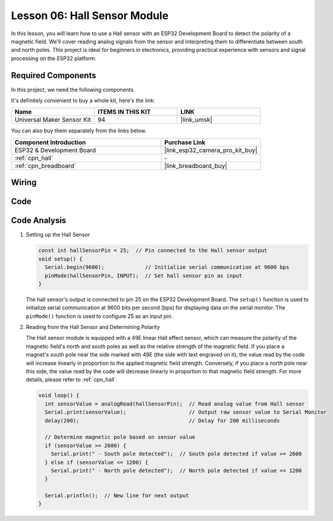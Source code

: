 .. _esp32_lesson06_hall_sensor:

Lesson 06: Hall Sensor Module
==================================

In this lesson, you will learn how to use a Hall sensor with an ESP32 Development Board to detect the polarity of a magnetic field. We'll cover reading analog signals from the sensor and interpreting them to differentiate between south and north poles. This project is ideal for beginners in electronics, providing practical experience with sensors and signal processing on the ESP32 platform.

Required Components
--------------------------

In this project, we need the following components. 

It's definitely convenient to buy a whole kit, here's the link: 

.. list-table::
    :widths: 20 20 20
    :header-rows: 1

    *   - Name	
        - ITEMS IN THIS KIT
        - LINK
    *   - Universal Maker Sensor Kit
        - 94
        - |link_umsk|

You can also buy them separately from the links below.

.. list-table::
    :widths: 30 20
    :header-rows: 1

    *   - Component Introduction
        - Purchase Link

    *   - ESP32 & Development Board
        - |link_esp32_camera_pro_kit_buy|
    *   - :ref:`cpn_hall`
        - \-
    *   - :ref:`cpn_breadboard`
        - |link_breadboard_buy|


Wiring
---------------------------

.. image:: img/Lesson_06_Hall_Sensor_Module_esp32_bb.png
    :width: 100%


Code
---------------------------

.. raw:: html

    <iframe src=https://create.arduino.cc/editor/sunfounder01/48094da0-b2f8-4af6-ad59-38504a201cbf/preview?embed style="height:510px;width:100%;margin:10px 0" frameborder=0></iframe>

Code Analysis
---------------------------

1. Setting up the Hall Sensor

   .. code-block:: arduino

      const int hallSensorPin = 25;  // Pin connected to the Hall sensor output
      void setup() {
        Serial.begin(9600);             // Initialize serial communication at 9600 bps
        pinMode(hallSensorPin, INPUT);  // Set hall sensor pin as input
      }

   The hall sensor's output is connected to pin 25 on the ESP32 Development Board. The ``setup()`` function is used to initialize serial communication at 9600 bits per second (bps) for displaying data on the serial monitor. The ``pinMode()`` function is used to configure 25 as an input pin.

2. Reading from the Hall Sensor and Determining Polarity

   The Hall sensor module is equipped with a 49E linear Hall effect sensor, which can measure the polarity of the magnetic field's north and south poles as well as the relative strength of the magnetic field. If you place a magnet's south pole near the side marked with 49E (the side with text engraved on it), the value read by the code will increase linearly in proportion to the applied magnetic field strength. Conversely, if you place a north pole near this side, the value read by the code will decrease linearly in proportion to that magnetic field strength. For more details, please refer to :ref:`cpn_hall`.

   .. code-block:: arduino

      void loop() {
        int sensorValue = analogRead(hallSensorPin);  // Read analog value from Hall sensor
        Serial.print(sensorValue);                    // Output raw sensor value to Serial Monitor
        delay(200);                                   // Delay for 200 milliseconds

        // Determine magnetic pole based on sensor value
        if (sensorValue >= 2600) {
          Serial.print(" - South pole detected");  // South pole detected if value >= 2600
        } else if (sensorValue <= 1200) {
          Serial.print(" - North pole detected");  // North pole detected if value <= 1200
        }

        Serial.println();  // New line for next output
      }

